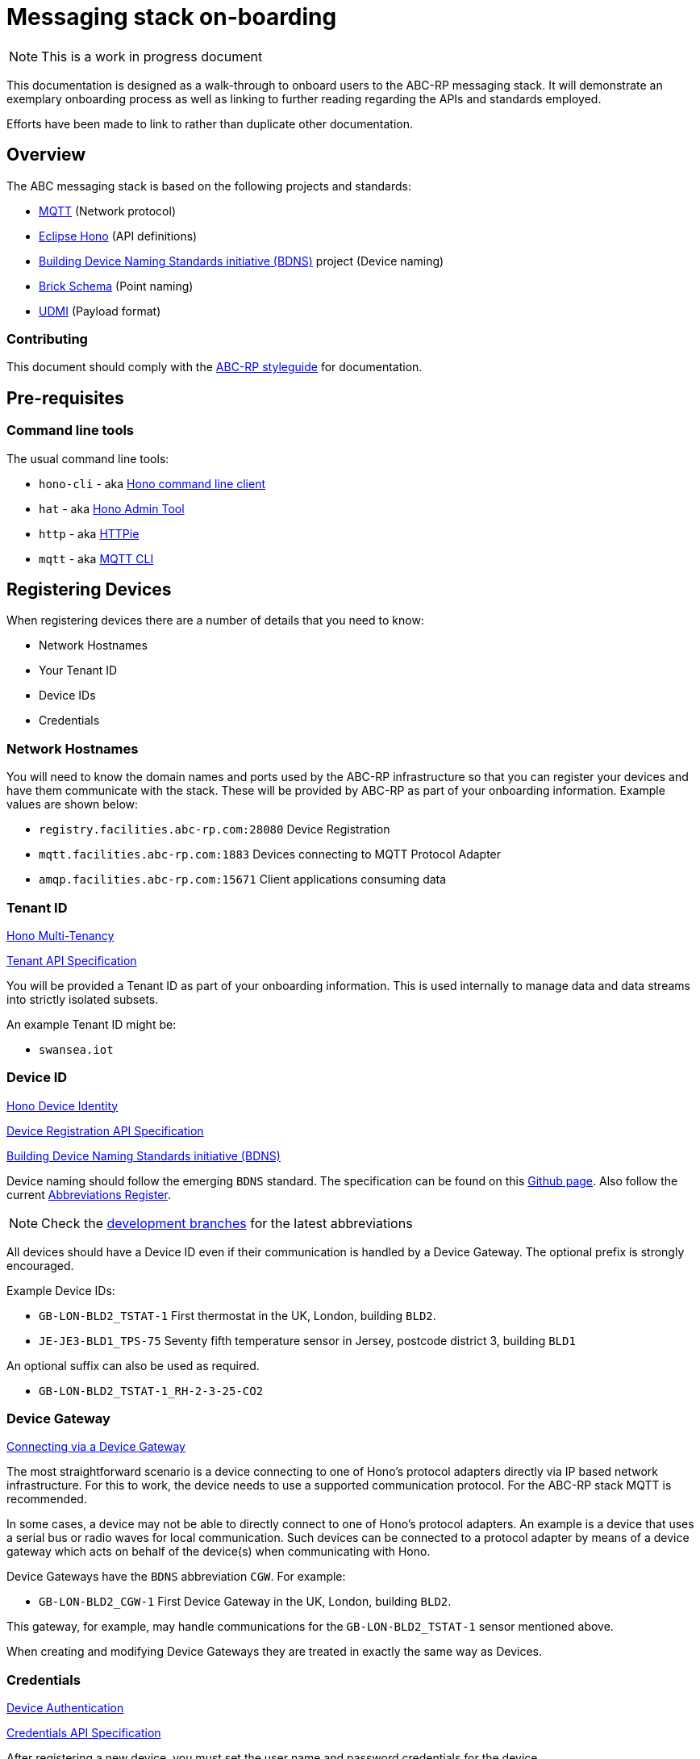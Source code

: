 :experimental:
= Messaging stack on-boarding

NOTE: This is a work in progress document

This documentation is designed as a walk-through to onboard users to the ABC-RP messaging stack.
It will demonstrate an exemplary onboarding process as well as linking to further reading regarding the APIs and standards employed.

Efforts have been made to link to rather than duplicate other documentation.

== Overview

The ABC messaging stack is based on the following projects and standards:

* link:https://mqtt.org/[MQTT] (Network protocol)
* link:https://www.eclipse.org/hono/[Eclipse Hono] (API definitions)
* link:https://github.com/theodi/BDNS[Building Device Naming Standards initiative (BDNS)] project (Device naming)
* link:https://brickschema.org/[Brick Schema] (Point naming)
* link:https://github.com/faucetsdn/udmi[UDMI] (Payload format)

=== Contributing

This document should comply with the link:https://github.com/abc-rp/styleguide#documentation[ABC-RP styleguide] for documentation.

== Pre-requisites

=== Command line tools

The usual command line tools:

* [command]`hono-cli` - aka link:https://www.eclipse.org/hono/downloads/[Hono command line client]
* [command]`hat` - aka link:https://github.com/ctron/hat[Hono Admin Tool]
* [command]`http` - aka link:https://httpie.org/[HTTPie]
* [command]`mqtt` - aka link:https://github.com/hivemq/mqtt-cli[MQTT CLI]


== Registering Devices

When registering devices there are a number of details that you need to know:

* Network Hostnames
* Your Tenant ID
* Device IDs
* Credentials

=== Network Hostnames

You will need to know the domain names and ports used by the ABC-RP infrastructure so that you can register your devices and have them communicate with the stack.
These will be provided by ABC-RP as part of your onboarding information.
Example values are shown below:

* `registry.facilities.abc-rp.com:28080` Device Registration
* `mqtt.facilities.abc-rp.com:1883` Devices connecting to MQTT Protocol Adapter
* `amqp.facilities.abc-rp.com:15671` Client applications consuming data

=== Tenant ID

link:https://www.eclipse.org/hono/docs/1.4/concepts/tenancy/[Hono Multi-Tenancy]

link:https://www.eclipse.org/hono/docs/1.4/api/tenant/[Tenant API Specification]

You will be provided a Tenant ID as part of your onboarding information.
This is used internally to manage data and data streams into strictly isolated subsets.  

An example Tenant ID might be:

* `swansea.iot`

=== Device ID

link:https://www.eclipse.org/hono/docs/1.4/concepts/device-identity/[Hono Device Identity]

link:https://www.eclipse.org/hono/docs/1.4/api/device-registration/[Device Registration API Specification]

link:https://github.com/theodi/BDNS[Building Device Naming Standards initiative (BDNS)]


Device naming should follow the emerging [acronym]`BDNS` standard.
The specification can be found on this link:https://github.com/theodi/BDNS/blob/master/BDNS_Specification_naming_syntax.md[Github page].
Also follow the current link:https://github.com/theodi/BDNS/blob/master/BDNS_Abbreviations_Register.csv[Abbreviations Register].

NOTE: Check the link:https://github.com/theodi/BDNS/branches[development branches] for the latest abbreviations

All devices should have a Device ID even if their communication is handled by a Device Gateway.
The optional prefix is strongly encouraged.

Example Device IDs:

* `GB-LON-BLD2_TSTAT-1` First thermostat in the UK, London, building `BLD2`.
* `JE-JE3-BLD1_TPS-75` Seventy fifth temperature sensor in Jersey, postcode district 3, building `BLD1`

An optional suffix can also be used as required.

* `GB-LON-BLD2_TSTAT-1_RH-2-3-25-CO2` 

=== Device Gateway

link:https://www.eclipse.org/hono/docs/1.4/concepts/connecting-devices/#connecting-via-a-device-gateway[Connecting via a Device Gateway]

The most straightforward scenario is a device connecting to one of Hono’s protocol adapters directly via IP based network infrastructure.
For this to work, the device needs to use a supported communication protocol. For the ABC-RP stack MQTT is recommended.

In some cases, a device may not be able to directly connect to one of Hono’s protocol adapters. An example is a device that uses a serial bus or radio waves for local communication. Such devices can be connected to a protocol adapter by means of a device gateway which acts on behalf of the device(s) when communicating with Hono.

Device Gateways have the `BDNS` abbreviation `CGW`.
For example:

 * `GB-LON-BLD2_CGW-1` First Device Gateway in the UK, London, building `BLD2`.

This gateway, for example, may handle communications for the `GB-LON-BLD2_TSTAT-1` sensor mentioned above.

When creating and modifying Device Gateways they are treated in exactly the same way as Devices.

=== Credentials

link:https://www.eclipse.org/hono/docs/1.4/concepts/device-identity/#device-authentication[Device Authentication]

link:https://www.eclipse.org/hono/docs/1.4/api/credentials/[Credentials API Specification]

After registering a new device, you must set the user name and password credentials for the device.

=== Creating a new Tenant

=== Adding a Device to the Tenant

This can be automated using HTTP API.

=== Setting a Password for the Device

== Starting the example Application

== Publishing Data to the MQTT Adapter

=== Point naming

link:https://brickschema.org/[Brick Schema]

Each of the devices that we have created will publish various data points.

The naming for these data points should refer to the link:https://brickschema.org/[Brick Schema].

NOTE: The link:https://github.com/theodi/BDNS/blob/master/BDNS_Abbreviations_Register.csv[BDNS register] references appropriate Brick classes for different asset types.

For a `TPS` temperature sensor device we may use Brick data point names from the link:https://brickschema.org/ontology/1.1/classes/Air_Temperature_Sensor[Air Temperature Sensor] subclass of:

* `supply_air_temperature_sensor`
* `zone_air_temperature_sensor`
* `return_air_temperature_sensor`

=== Payload

link:https://github.com/faucetsdn/udmi[UDMI]

When we have identified the point names for our device we need to encode them into a `json` payload.

To do this we will follow the link:https://github.com/faucetsdn/udmi[UDMI] Schema.

TIP: Arup provides a useful helper library link:https://github.com/arupiot/pyudmi[pyudmi] for working with UDMI objects in python.

An example payload for our Jersey temperature sensor `JE-JE3-BLD1_TPS-75` using the above point names may look something like the below:

[source,json]
----
{
  "version": 1,
  "timestamp": "2019-01-17T14:02:29.364Z",
  "points": {
    "supply_air_temperature_sensor": {
      "present_value": 20.30108642578125
    },
    "zone_air_temperature_sensor": {
      "present_value": 17.23421412344333
    },
    "return_air_temperature_sensor": {
      "present_value": 18.23423567344323
    }
  }
}
----

NOTE: If developing a Device Gateway you would construct a separate payload for each child device that the gateways communicates on behalf of. 

=== Publishing Telemetry Data to the MQTT Adapter

=== Publishing Events to the MQTT Adapter
